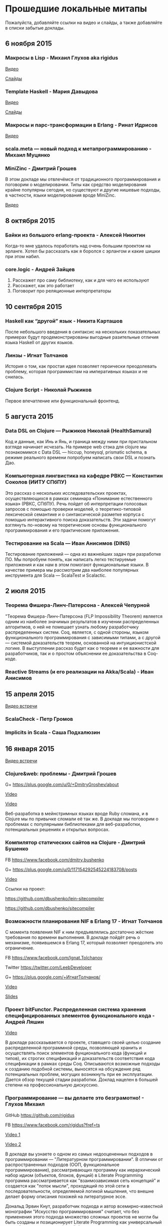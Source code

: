 * Прошедшие локальные митапы

Пожалуйста, добавляйте ссылки на видео и слайды, а также
добавляйте в списки забытые доклады.

** 6 ноября 2015

*** Макросы в Lisp - Михаил Глухов aka rigidus
[[https://www.youtube.com/watch?v=i1lD2J7qLLM][Видео]]

[[http://slides.com/rigidusrigidus/deck-2#/][Слайды]]

*** Template Haskell - Мария Давыдова
[[https://www.youtube.com/watch?v=tFP1-tqzPTI][Видео]]

[[https://github.com/mariyadavydova/notes/blob/master/th/th.pdf][Слайды]]

*** Макросы и парс-трансформации в Erlang - Ринат Идрисов
[[https://www.youtube.com/watch?v=mycxHs4Qu6Q][Видео]]

*** scala.meta — новый подход к метапрограммированию - Михаил Муцянко

*** MiniZinc - Дмитрий Грошев
В этом докладе мы отвлечёмся от традиционного
программирования и поговорим о моделировании. Типы как
средство моделирования крайне популярны сегодня, но
существуют и другие нишевые подходы, в частности, языки
моделирования вроде MiniZinc.

[[https://www.youtube.com/watch?v=pkuTrgeQSyM][Видео]]

** 8 октября 2015

*** Байки из большого erlang-проекта - Алексей Никитин
Когда-то мне удалось поработать над очень большим проектом
на эрланге. Хотел бы рассказать как я боролся с эрлангом и
какие шишки при этом набил.

*** core.logic - Андрей Зайцев
1) Расскажет про саму библиотеку, как и для чего ее используют
2) Расскажет, как это работает
3) Поговорит про реляционные интерпретаторы

** 10 сентября 2015

*** Haskell как “другой” язык - Никита Карташов
После небольшого введения в синтаксис на нескольких
показательных примерах будут продемонстрированы выгодные
разительные отличия языка Haskell от других языков.

*** Линзы - Игнат Толчанов
История о том, как простая идея позволяет героически
преодолевать проблему, которая программистам на императивных
языках и не снилась.

*** Clojure Script - Николай Рыжиков
Первое впечатление или функциональный фронтенд.

** 5 августа 2015

*** Data DSL on Clojure — Рыжиков Николай (HealthSamurai)
Код и данные, как Инь и Янь, и граница между ними при
пристальном взгляде начинает исчезать. На примере web стэка
для clojure мы познакомимся c Data DSL — hiccup, honeysql,
prismatic schema, в режиме реального времени попробуем
написать свои DSL и познать Дао.

*** Компьютерная лингвистика на кафедре РВКС — Константин Соколов (ИИТУ СПбПУ)
Это рассказ о нескольких исследовательских проектах,
осуществляющихся в рамках семинара «Понимание естественного
языка» (РВКС, СПбПУ). Речь пойдет об интерпретации голосовых
запросов с помощью проверки моделей, о теоретико-типовой
лексической семантике и о синтаксической разметке корпуса с
помощью интерактивного поиска доказательств. Эти задачи
помогут взглянуть по-новому на теоретические основы
функционального программирования и его практические
приложения.

*** Тестирование на Scala — Иван Анисимов (DINS)
Тестирование приложений — одна из важнейших задач при
разработке ПО. Мы попробуем понять, как написать легко
тестируемые приложения и как нам в этом помогают
функциональные языки. В качестве примера мы рассмотрим два
наиболее популярных инструмента для Scala — ScalaTest и
Scalactic.

** 2 июля 2015

*** Теорема Фишера-Линч-Патерсона - Алексей Чепурной
"Теорема Фишера-Линч-Патерсона (FLP Impossibility Theorem)
является одним из наиболее значимых результатов в изучении
распределенных алгоритмов, о ней не помешает узнать любому
разработчику распределенных систем. Coq, является, с одной
стороны, языком функционального программирования с
зависимыми типами, а с другой — системой доказательств
теорем, основанной на интуиционистской логике.  В
выступлении рассказ будет как о теореме и ее важности для
разработчиков, так и о простом объяснении ее доказательства
в Coq-коде.

*** Reactive Streams (и его реализации на Akka/Scala) - Иван Анисимов

** 15 апреля 2015

[[https://www.youtube.com/watch?v=Dntj_SJSQPU&feature=youtu.be][Видео встречи]]

*** ScalaCheck - Петр Громов

*** Implicits in Scala - Саша Подхалюзин

** 16 января 2015

[[https://www.youtube.com/watch?v=DpMqDsZFaAs&feature=youtu.be][Видео встречи]]

*** Clojure&web: проблемы - Дмитрий Грошев

G+ https://plus.google.com/u/0/+DmitryGroshev/about

[[https://www.youtube.com/watch?v=KkX57Al9uzM#t=3175][Video]]

[[http://si14.github.io/sprug-2015-01-slides/#/][Video]]

Веб-разработка в мейнстримных языках вроде Ruby cломана, и в
Clojure мы по привычке сломали её так же. В докладе мы
поговорим о проблемах с популярными библиотеками для
веб-разработки, потенциальных решениях и открытых вопросах.

*** Компилятор статических сайтов на Clojure - Дмитрий Бушенко

FB https://www.facebook.com/dmitry.bushenko

G+ https://plus.google.com/u/0/117154292545224183708/posts

[[https://www.youtube.com/watch?v=KkX57Al9uzM#t=410][Video]]

Ссылки на проект:

https://github.com/dbushenko/lein-sitecompiler

https://github.com/dbushenko/sitecompiler

*** Возможности планирования NIF в Erlang 17 - Игнат Толчанов
С момента появления NIF к ним предъявлялись достаточно
жёсткие требования по времени выполнения. В докладе пойдёт
речь о механизме, появившемся в Erlang 17, который позволяет
преодолеть это ограничение.

FB https://www.facebook.com/Ignat.Tolchanov

Twitter https://twitter.com/LeebDeveloper

G+ https://plus.google.com/+ИгнатТолчанов/

[[http://www.youtube.com/watch?v=EyNx_3KqCBY#t=684][Video]]

[[http://www.google.com/url?q=http%3A%2F%2Fleebdeveloper.github.io%2Ftalks%2Fnifsched%2F&sa=D&sntz=1&usg=AFQjCNGy4owVwfIOAcPk6hHCqBvdzS_jbw][Slides]]

*** Проект bitFunctor. Распределенная система хранения специфицированных элементов функционального кода - Андрей Ляшин

[[http://www.youtube.com/watch?v=nuJ4Cmg-YcI#t=2509][Video]]

В докладе рассказывается о проекте, ставящего своей целью
создание распределенной программной среды, позволяющей
хранить и осуществлять поиск элементов фунционального кода
(функций и типов), их строгих спецификаций и доказательств
соответствия кода спецификации в рамках среды
Coq. Описываются возможные подходы к созданию подобной
системы, выносятся на обсуждение ряд потенциальных проблем,
могущих возникнуть при ее эксплуaтации. Дается обзор текущей
стадии разработки. Доклад нацелен в большей степени на
профессиональную дискуссию.

*** Программирование — вы делаете это безграмотно! - Глухов Михаил

GitHub https://github.com/rigidus

FB https://www.facebook.com/rigidus?fref=ts

[[http://www.youtube.com/watch?v=EyNx_3KqCBY#t=4230][Video 1]]

[[http://www.youtube.com/watch?v=nuJ4Cmg-YcI][Video 2]]

В докладе вы узнаете о одном из самых недооцененных подходов
в программировании — "Литературном программировании". В
отличии от распространенных подходов (ООП, функциональное
программирование), рассматривающих программу как
иерархический набор идиом (объектов, блоков, фунций) в
Literate Programming программа рассматривается как
"взаимозависимая сеть концепций" и создается как "поток
мысли", проходящий по этой сети в последовательности,
определяемой логикой мышления, что внешне делает форму
описания похожей на литературное эссе.

Дональд Эрвин Кнут, разработчик подхода и автор
всемирно-известной монографии "Искусство программирования"
считает, что без применения этого подхода множество сложных
проектов не могли бы быть созданы и позиционирует Literate
Programming как универсальный способ управления разработкой
больших и сложных проектов, документирования, и обеспечения
взаимодействия программистов.

Сегодня Дональд Кнут является почётным профессором
информатики Стэнфорда и ряда университетов разных стран
мира, в том числе Санкт-Петербургского.

Мы проанализируем идею и методологию литературного
программирования, рассмотрим его инструментальные средства и
попробуем их применить для написания чего-нибудь более
сложного чем HelloWorld.

Также будут продемонстрированы применения метода для разных
языков программирования и интеграция с современными
методологиями разработки ПО.

*** Реализация Use Case архитектуры на clojure с использованием prismatic schema - Николай Рыжиков

** 13 ноября 2014

[[http://www.youtube.com/watch?v=nfKrSI7OQnI][Видео встречи (версия 1)]]

[[https://www.youtube.com/watch?v=4MJrSwqF0hY&feature=youtu.be][Видео встречи (версия 2)]]

Примерная программа:

- Ilshad Khabibullin  - серверная clojure
- Dmitry Groshev - биоинформатика и java 8
- Антон Плешивцев - разпознавание текста
- Alexander Burkov - Property testing
- Николай Рыжиков - Clojure STM
- Nikita Prokopov - DataScript

** 12 декабря 2012

*** Статический анализ и оптимизация кода в GHC - Илья Сергей

[[http://www.youtube.com/watch?v=U2Sk5zo4myE][Видео]]

[[http://www.slideshare.net/ilyasergey/static-analyses-and-code-optimizations-in-glasgow-haskell-compiler][Слайды]]

Glasgow Haskell Compiler — самый популярный из существующих
компиляторов языка программирования Haskell, в котором
реализованы многочисленные оптимизации кода путём
переписывания программ. Корректность такого переписывания
опирается на результаты статических анализов, также
производимых компилятором и предваряющих трансформации.

В этом докладе я расскажу про реализацию и теоретические
основы наиболее интересных статических анализов,
реализованных в GHC: анализа строгости (strictness
analysis), использования (usage analysis) и явного
построения структуры (constructed product result), а также
приведу примеры использования выведенных результатов для
построения оптимизаций. В рамках доклада я сделаю краткий
обзор GHC pipeline, с акцентом на языке промежуточного
представления Core, служащим платформой для анализов и
трансформаций. Наконец, я опишу основной инструментарий из
элементарной теории доменов, необходимой для формулировки и
доказательства корректности анализов.

*** Функции и данные в Kotlin - Андрей Бреслав

[[http://www.youtube.com/watch?v=9x6utkLDBs8][Видео]]

[[https://github.com/abreslav/functions-and-data][Слайды]]

Kotlin — современный статически-типизированный язык
программирования, предназначенный для индустрии. Этот доклад
посвящён тому, какими средствами мы делаем так, чтобы код,
совместимый с Java, выглядел красиво (иногда даже
"функционально"). Разговор пойдёт о некоторых особенностях
системы типов, в частности о совмещении традиционной
типизации с анализом потока данных и о способах объявления
классов и функций.

*** Reducers в Clojure - Дмитрий Грошев

Без сомнения, списочные комбинаторы в Haskell удобны. Кроме
того, они позволяют многим из нас участвовать в
увлекательных соревнованиях в code golf. Однако в следующую
версию Clojure 1.5 войдёт альтернатива традиционным
абстракциям на списках под названием reducers. Библиотека
предлагает бесплатный deforestation и ускорение
существующего кода, использующего map/filter/reduce. В
докладе рассматривается идея reducers, их внутреннее
устройство и возможность применения идеи в других языках.
